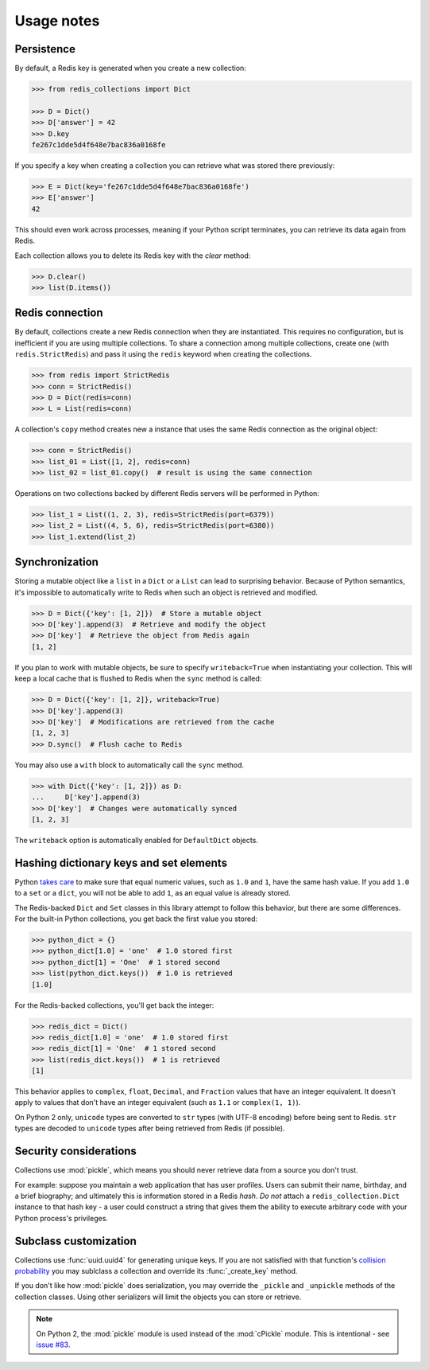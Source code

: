 .. _usage-notes:

Usage notes
=================

Persistence
-----------

By default, a Redis key is generated when you create a new collection:

.. code-block:: python

    >>> from redis_collections import Dict

    >>> D = Dict()
    >>> D['answer'] = 42
    >>> D.key
    fe267c1dde5d4f648e7bac836a0168fe

If you specify a key when creating a collection you can retrieve what was
stored there previously:

.. code-block:: python

    >>> E = Dict(key='fe267c1dde5d4f648e7bac836a0168fe')
    >>> E['answer']
    42

This should even work across processes, meaning if your Python script
terminates, you can retrieve its data again from Redis.

Each collection allows you to delete its Redis key with the `clear` method:

.. code-block:: python

    >>> D.clear()
    >>> list(D.items())


Redis connection
----------------

By default, collections create a new Redis connection when they are
instantiated. This requires no configuration, but is inefficient if you are
using multiple collections. To share a connection among multiple collections,
create one (with ``redis.StrictRedis``) and pass it using the ``redis``
keyword when creating the collections.

.. code-block:: python

    >>> from redis import StrictRedis
    >>> conn = StrictRedis()
    >>> D = Dict(redis=conn)
    >>> L = List(redis=conn)

A collection's ``copy`` method creates new a instance that uses the same Redis
connection as the original object:

.. code-block:: python

    >>> conn = StrictRedis()
    >>> list_01 = List([1, 2], redis=conn)
    >>> list_02 = list_01.copy()  # result is using the same connection

Operations on two collections backed by different Redis servers will be
performed in Python:

.. code-block:: python

    >>> list_1 = List((1, 2, 3), redis=StrictRedis(port=6379))
    >>> list_2 = List((4, 5, 6), redis=StrictRedis(port=6380))
    >>> list_1.extend(list_2)

.. _Synchronization:

Synchronization
---------------
Storing a mutable object like a ``list`` in a ``Dict`` or a ``List`` can lead
to surprising behavior. Because of Python semantics, it's impossible to
automatically write to Redis when such an object is retrieved and modified.

.. code-block:: python

    >>> D = Dict({'key': [1, 2]})  # Store a mutable object
    >>> D['key'].append(3)  # Retrieve and modify the object
    >>> D['key']  # Retrieve the object from Redis again
    [1, 2]

If you plan to work with mutable objects, be sure to specify ``writeback=True``
when instantiating your collection. This will keep a local cache that is
flushed to Redis when the ``sync`` method is called:

.. code-block:: python

    >>> D = Dict({'key': [1, 2]}, writeback=True)
    >>> D['key'].append(3)
    >>> D['key']  # Modifications are retrieved from the cache
    [1, 2, 3]
    >>> D.sync()  # Flush cache to Redis

You may also use a ``with`` block to automatically call the ``sync`` method.

.. code-block:: python

    >>> with Dict({'key': [1, 2]}) as D:
    ...     D['key'].append(3)
    >>> D['key']  # Changes were automatically synced
    [1, 2, 3]

The ``writeback`` option is automatically enabled for ``DefaultDict`` objects.

.. _Hashing:

Hashing dictionary keys and set elements
----------------------------------------

Python `takes care
<https://docs.python.org/3/library/stdtypes.html#hashing-of-numeric-types>`_
to make sure that equal numeric values, such as ``1.0`` and ``1``, have the
same hash value. If you add ``1.0`` to a ``set`` or a ``dict``, you will not be
able to add ``1``, as an equal value is already stored.

The Redis-backed ``Dict`` and ``Set`` classes in this library attempt to follow
this behavior, but there are some differences. For the built-in Python
collections, you get back the first value you stored:

.. code-block:: python

    >>> python_dict = {}
    >>> python_dict[1.0] = 'one'  # 1.0 stored first
    >>> python_dict[1] = 'One'  # 1 stored second
    >>> list(python_dict.keys())  # 1.0 is retrieved
    [1.0]

For the Redis-backed collections, you'll get back the integer:

.. code-block:: python

    >>> redis_dict = Dict()
    >>> redis_dict[1.0] = 'one'  # 1.0 stored first
    >>> redis_dict[1] = 'One'  # 1 stored second
    >>> list(redis_dict.keys())  # 1 is retrieved
    [1]

This behavior applies to ``complex``, ``float``, ``Decimal``, and ``Fraction``
values that have an integer equivalent. It doesn't apply to values that don't
have an integer equivalent (such as ``1.1`` or ``complex(1, 1)``).

On Python 2 only, ``unicode`` types are converted to ``str`` types
(with UTF-8 encoding) before being sent to Redis. ``str`` types are decoded to
``unicode`` types after being retrieved from Redis (if possible).

Security considerations
-----------------------

Collections use :mod:`pickle`, which means you should never retrieve data from
a source you don't trust.

For example: suppose you maintain a web application that has user profiles.
Users can submit their name, birthday, and a brief biography; and ultimately
this is information stored in a Redis `hash`. *Do not* attach a
``redis_collection.Dict`` instance to that hash key - a user could construct
a string that gives them the ability to execute arbitrary code with your Python
process's privileges.

Subclass customization
----------------------

Collections use :func:`uuid.uuid4` for generating unique keys.
If you are not satisfied with that function's
`collision probability <http://stackoverflow.com/a/786541/325365>`_ you may
sublclass a collection and override its :func:`_create_key` method.

If you don't like how  :mod:`pickle` does serialization, you may override the
``_pickle`` and ``_unpickle`` methods of the collection classes. Using other
serializers will limit the objects you can store or retrieve.

.. note::
    On Python 2, the :mod:`pickle` module is used instead of the
    :mod:`cPickle` module. This is intentional - see
    `issue #83 <https://github.com/honzajavorek/redis-collections/issues/83>`_.
